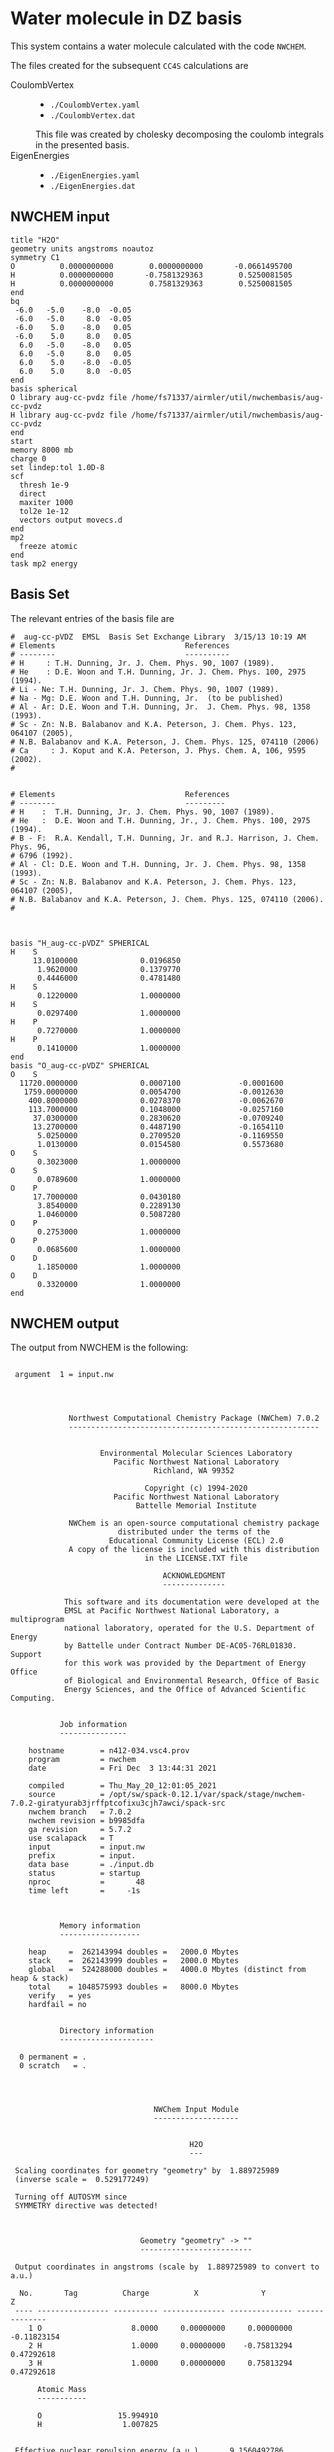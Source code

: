 * Water molecule in DZ basis

This system contains a water molecule calculated with the code
=NWCHEM=.

The files created for the subsequent =CC4S= calculations
are
- CoulombVertex ::
  - =./CoulombVertex.yaml=
  - =./CoulombVertex.dat=
  This file was created by cholesky decomposing the
  coulomb integrals in the presented basis.
- EigenEnergies ::
  - =./EigenEnergies.yaml=
  - =./EigenEnergies.dat=


** NWCHEM input
:PROPERTIES:
:CUSTOM_ID: nwchem-input
:END:

#+name: nwchem-input-file
#+begin_example
title "H2O"
geometry units angstroms noautoz
symmetry C1
O          0.0000000000        0.0000000000       -0.0661495700
H          0.0000000000       -0.7581329363        0.5250081505
H          0.0000000000        0.7581329363        0.5250081505
end
bq
 -6.0   -5.0    -8.0  -0.05
 -6.0   -5.0     8.0  -0.05
 -6.0    5.0    -8.0   0.05
 -6.0    5.0     8.0   0.05
  6.0   -5.0    -8.0   0.05
  6.0   -5.0     8.0   0.05
  6.0    5.0    -8.0  -0.05
  6.0    5.0     8.0  -0.05
end
basis spherical
O library aug-cc-pvdz file /home/fs71337/airmler/util/nwchembasis/aug-cc-pvdz 
H library aug-cc-pvdz file /home/fs71337/airmler/util/nwchembasis/aug-cc-pvdz 
end
start
memory 8000 mb
charge 0
set lindep:tol 1.0D-8
scf
  thresh 1e-9
  direct
  maxiter 1000
  tol2e 1e-12
  vectors output movecs.d
end
mp2
  freeze atomic
end
task mp2 energy
#+end_example

** Basis Set

The relevant entries of the basis file are

#+begin_example
#  aug-cc-pVDZ  EMSL  Basis Set Exchange Library  3/15/13 10:19 AM
# Elements                             References
# --------                             ----------
# H     : T.H. Dunning, Jr. J. Chem. Phys. 90, 1007 (1989).
# He    : D.E. Woon and T.H. Dunning, Jr. J. Chem. Phys. 100, 2975 (1994).
# Li - Ne: T.H. Dunning, Jr. J. Chem. Phys. 90, 1007 (1989).
# Na - Mg: D.E. Woon and T.H. Dunning, Jr.  (to be published)
# Al - Ar: D.E. Woon and T.H. Dunning, Jr.  J. Chem. Phys. 98, 1358 (1993).
# Sc - Zn: N.B. Balabanov and K.A. Peterson, J. Chem. Phys. 123, 064107 (2005),
# N.B. Balabanov and K.A. Peterson, J. Chem. Phys. 125, 074110 (2006)
# Ca     : J. Koput and K.A. Peterson, J. Phys. Chem. A, 106, 9595 (2002).
# 


# Elements                             References
# --------                             ---------
# H    :  T.H. Dunning, Jr. J. Chem. Phys. 90, 1007 (1989).
# He   :  D.E. Woon and T.H. Dunning, Jr., J. Chem. Phys. 100, 2975 (1994).
# B - F:  R.A. Kendall, T.H. Dunning, Jr. and R.J. Harrison, J. Chem. Phys. 96,
# 6796 (1992).
# Al - Cl: D.E. Woon and T.H. Dunning, Jr. J. Chem. Phys. 98, 1358 (1993).
# Sc - Zn: N.B. Balabanov and K.A. Peterson, J. Chem. Phys. 123, 064107 (2005),
# N.B. Balabanov and K.A. Peterson, J. Chem. Phys. 125, 074110 (2006).
# 



basis "H_aug-cc-pVDZ" SPHERICAL
H    S
     13.0100000              0.0196850        
      1.9620000              0.1379770        
      0.4446000              0.4781480        
H    S
      0.1220000              1.0000000        
H    S
      0.0297400              1.0000000        
H    P
      0.7270000              1.0000000        
H    P
      0.1410000              1.0000000        
end
basis "O_aug-cc-pVDZ" SPHERICAL
O    S
  11720.0000000              0.0007100             -0.0001600        
   1759.0000000              0.0054700             -0.0012630        
    400.8000000              0.0278370             -0.0062670        
    113.7000000              0.1048000             -0.0257160        
     37.0300000              0.2830620             -0.0709240        
     13.2700000              0.4487190             -0.1654110        
      5.0250000              0.2709520             -0.1169550        
      1.0130000              0.0154580              0.5573680        
O    S
      0.3023000              1.0000000        
O    S
      0.0789600              1.0000000        
O    P
     17.7000000              0.0430180        
      3.8540000              0.2289130        
      1.0460000              0.5087280        
O    P
      0.2753000              1.0000000        
O    P
      0.0685600              1.0000000        
O    D
      1.1850000              1.0000000        
O    D
      0.3320000              1.0000000        
end
#+end_example

** NWCHEM output

The output from NWCHEM is the following:

#+begin_example

 argument  1 = input.nw
                                         
                                         


             Northwest Computational Chemistry Package (NWChem) 7.0.2
             --------------------------------------------------------


                    Environmental Molecular Sciences Laboratory
                       Pacific Northwest National Laboratory
                                Richland, WA 99352

                              Copyright (c) 1994-2020
                       Pacific Northwest National Laboratory
                            Battelle Memorial Institute

             NWChem is an open-source computational chemistry package
                        distributed under the terms of the
                      Educational Community License (ECL) 2.0
             A copy of the license is included with this distribution
                              in the LICENSE.TXT file

                                  ACKNOWLEDGMENT
                                  --------------

            This software and its documentation were developed at the
            EMSL at Pacific Northwest National Laboratory, a multiprogram
            national laboratory, operated for the U.S. Department of Energy
            by Battelle under Contract Number DE-AC05-76RL01830. Support
            for this work was provided by the Department of Energy Office
            of Biological and Environmental Research, Office of Basic
            Energy Sciences, and the Office of Advanced Scientific Computing.


           Job information
           ---------------

    hostname        = n412-034.vsc4.prov
    program         = nwchem
    date            = Fri Dec  3 13:44:31 2021

    compiled        = Thu_May_20_12:01:05_2021
    source          = /opt/sw/spack-0.12.1/var/spack/stage/nwchem-7.0.2-giratyurab3jrffptcofixu3cjh7awci/spack-src
    nwchem branch   = 7.0.2
    nwchem revision = b9985dfa
    ga revision     = 5.7.2
    use scalapack   = T
    input           = input.nw
    prefix          = input.
    data base       = ./input.db
    status          = startup
    nproc           =       48
    time left       =     -1s



           Memory information
           ------------------

    heap     =  262143994 doubles =   2000.0 Mbytes
    stack    =  262143999 doubles =   2000.0 Mbytes
    global   =  524288000 doubles =   4000.0 Mbytes (distinct from heap & stack)
    total    = 1048575993 doubles =   8000.0 Mbytes
    verify   = yes
    hardfail = no 


           Directory information
           ---------------------

  0 permanent = .
  0 scratch   = .




                                NWChem Input Module
                                -------------------


                                        H2O
                                        ---

 Scaling coordinates for geometry "geometry" by  1.889725989
 (inverse scale =  0.529177249)

 Turning off AUTOSYM since
 SYMMETRY directive was detected!



                             Geometry "geometry" -> ""
                             -------------------------

 Output coordinates in angstroms (scale by  1.889725989 to convert to a.u.)

  No.       Tag          Charge          X              Y              Z
 ---- ---------------- ---------- -------------- -------------- --------------
    1 O                    8.0000     0.00000000     0.00000000    -0.11823154
    2 H                    1.0000     0.00000000    -0.75813294     0.47292618
    3 H                    1.0000     0.00000000     0.75813294     0.47292618

      Atomic Mass 
      ----------- 

      O                 15.994910
      H                  1.007825


 Effective nuclear repulsion energy (a.u.)       9.1560492786

            Nuclear Dipole moment (a.u.) 
            ----------------------------
        X                 Y               Z
 ---------------- ---------------- ----------------
     0.0000000000     0.0000000000     0.0000000000


            XYZ format geometry
            -------------------
     3
 geometry
 O                     0.00000000     0.00000000    -0.11823154
 H                     0.00000000    -0.75813294     0.47292618
 H                     0.00000000     0.75813294     0.47292618

 ==============================================================================
                                internuclear distances
 ------------------------------------------------------------------------------
       center one      |      center two      | atomic units |  angstroms
 ------------------------------------------------------------------------------
    2 H                |   1 O                |     1.81673  |     0.96137
    3 H                |   1 O                |     1.81673  |     0.96137
 ------------------------------------------------------------------------------
                         number of included internuclear distances:          2
 ==============================================================================



 ==============================================================================
                                 internuclear angles
 ------------------------------------------------------------------------------
        center 1       |       center 2       |       center 3       |  degrees
 ------------------------------------------------------------------------------
    2 H                |   1 O                |   3 H                |   104.11
 ------------------------------------------------------------------------------
                            number of included internuclear angles:          1
 ==============================================================================



                   Bq Structure Information (Angstroms)
                   ------------------------------------
 Name: default                                                                 
 Number of centers:                     8
    1  Bq        -6.00000000    -5.00000000    -8.00000000   charge       -0.05000000
    2  Bq        -6.00000000    -5.00000000     8.00000000   charge       -0.05000000
    3  Bq        -6.00000000     5.00000000    -8.00000000   charge        0.05000000
    4  Bq        -6.00000000     5.00000000     8.00000000   charge        0.05000000
    5  Bq         6.00000000    -5.00000000    -8.00000000   charge        0.05000000
    6  Bq         6.00000000    -5.00000000     8.00000000   charge        0.05000000
    7  Bq         6.00000000     5.00000000    -8.00000000   charge       -0.05000000
    8  Bq         6.00000000     5.00000000     8.00000000   charge       -0.05000000
 Total Bq charge:    0.0000000000000000     


  warning:::::::::::::: from_compile
  NWCHEM_BASIS_LIBRARY is: </opt/sw/spack-0.12.1/var/spack/stage/nwchem-7.0.2-giratyurab3jrffptcofixu3cjh7awci/spack-src/src/basis/libraries/>
  but file does not exist or you do not have access to it !
                      Basis "ao basis" -> "" (spherical)
                      -----
  O (Oxygen)
  ----------
            Exponent  Coefficients 
       -------------- ---------------------------------------------------------
  1 S  1.17200000E+04  0.000710
  1 S  1.75900000E+03  0.005470
  1 S  4.00800000E+02  0.027837
  1 S  1.13700000E+02  0.104800
  1 S  3.70300000E+01  0.283062
  1 S  1.32700000E+01  0.448719
  1 S  5.02500000E+00  0.270952
  1 S  1.01300000E+00  0.015458

  2 S  1.17200000E+04 -0.000160
  2 S  1.75900000E+03 -0.001263
  2 S  4.00800000E+02 -0.006267
  2 S  1.13700000E+02 -0.025716
  2 S  3.70300000E+01 -0.070924
  2 S  1.32700000E+01 -0.165411
  2 S  5.02500000E+00 -0.116955
  2 S  1.01300000E+00  0.557368

  3 S  3.02300000E-01  1.000000

  4 S  7.89600000E-02  1.000000

  5 P  1.77000000E+01  0.043018
  5 P  3.85400000E+00  0.228913
  5 P  1.04600000E+00  0.508728

  6 P  2.75300000E-01  1.000000

  7 P  6.85600000E-02  1.000000

  8 D  1.18500000E+00  1.000000

  9 D  3.32000000E-01  1.000000

  H (Hydrogen)
  ------------
            Exponent  Coefficients 
       -------------- ---------------------------------------------------------
  1 S  1.30100000E+01  0.019685
  1 S  1.96200000E+00  0.137977
  1 S  4.44600000E-01  0.478148

  2 S  1.22000000E-01  1.000000

  3 S  2.97400000E-02  1.000000

  4 P  7.27000000E-01  1.000000

  5 P  1.41000000E-01  1.000000



 Summary of "ao basis" -> "" (spherical)
 ------------------------------------------------------------------------------
       Tag                 Description            Shells   Functions and Types
 ---------------- ------------------------------  ------  ---------------------
 O                        aug-cc-pvdz                9       23   4s3p2d
 H                        aug-cc-pvdz                5        9   3s2p


                                 NWChem SCF Module
                                 -----------------


                                        H2O



  ao basis        = "ao basis"
  functions       =    41
  atoms           =     3
  closed shells   =     5
  open shells     =     0
  charge          =   0.00
  wavefunction    = RHF 
  input vectors   = atomic
  output vectors  = ./movecs.d
  use symmetry    = F
  symmetry adapt  = F


 Summary of "ao basis" -> "ao basis" (spherical)
 ------------------------------------------------------------------------------
       Tag                 Description            Shells   Functions and Types
 ---------------- ------------------------------  ------  ---------------------
 O                        aug-cc-pvdz                9       23   4s3p2d
 H                        aug-cc-pvdz                5        9   3s2p



 Forming initial guess at       0.4s


 Setting tolerance for linear dependence to 1.00D-08

      Superposition of Atomic Density Guess
      -------------------------------------

 Sum of atomic energies:         -75.76548395
 Nuclear repulsion energy =   9.1560492785962442     
 Bq nuclear interaction energy =   1.3010426069826053E-018

      Non-variational initial energy
      ------------------------------

 Total energy =     -75.922500
 1-e energy   =    -121.590124
 2-e energy   =      36.511575
 HOMO         =      -0.481776
 LUMO         =       0.011708

 Nuclear repulsion energy =   9.1560492785962442     
 Bq nuclear interaction energy =   1.3010426069826053E-018

 Starting SCF solution at       0.5s



 ----------------------------------------------
         Quadratically convergent ROHF

 Convergence threshold     :          1.000E-09
 Maximum no. of iterations :         1000
 Final Fock-matrix accuracy:          1.000E-12
 ----------------------------------------------

 Nuclear repulsion energy =   9.1560492785962442     
 Bq nuclear interaction energy =   1.3010426069826053E-018

              iter       energy          gnorm     gmax       time
             ----- ------------------- --------- --------- --------
                 1      -76.0062770421  8.26D-01  2.83D-01      0.3
 Nuclear repulsion energy =   9.1560492785962442     
 Bq nuclear interaction energy =   1.3010426069826053E-018
 Nuclear repulsion energy =   9.1560492785962442     
 Bq nuclear interaction energy =   1.3010426069826053E-018
                 2      -76.0389239436  1.74D-01  7.15D-02      0.5
 Nuclear repulsion energy =   9.1560492785962442     
 Bq nuclear interaction energy =   1.3010426069826053E-018
                 3      -76.0411198065  1.53D-02  5.72D-03      0.8
 Nuclear repulsion energy =   9.1560492785962442     
 Bq nuclear interaction energy =   1.3010426069826053E-018
                 4      -76.0411409647  6.18D-05  2.07D-05      1.2
 Nuclear repulsion energy =   9.1560492785962442     
 Bq nuclear interaction energy =   1.3010426069826053E-018
                 5      -76.0411409651  9.81D-10  3.36D-10      2.0
 Nuclear repulsion energy =   9.1560492785962442     
 Bq nuclear interaction energy =   1.3010426069826053E-018


       Final RHF  results 
       ------------------ 

         Total SCF energy =    -76.041140965113
      One-electron energy =   -122.906298922285
      Two-electron energy =     37.709108678576
 Nuclear repulsion energy =      9.156049278596

        Time for solution =      1.7s


             Final eigenvalues
             -----------------

              1      
    1  -20.5781
    2   -1.3548
    3   -0.7162
    4   -0.5856
    5   -0.5092
    6    0.0353
    7    0.0579
    8    0.1740
    9    0.1969
   10    0.2224
   11    0.2317
   12    0.2894
   13    0.3315
   14    0.3857
   15    0.4027

                       ROHF Final Molecular Orbital Analysis
                       -------------------------------------

 Vector    2  Occ=2.000000D+00  E=-1.354796D+00
              MO Center= -7.9D-17,  8.7D-15,  5.0D-02, r^2= 5.0D-01
   Bfn.  Coefficient  Atom+Function         Bfn.  Coefficient  Atom+Function  
  ----- ------------  ---------------      ----- ------------  ---------------
     2      0.448677  1 O  s                  3      0.377596  1 O  s          
    24      0.204541  2 H  s                 33      0.204541  3 H  s          

 Vector    3  Occ=2.000000D+00  E=-7.162416D-01
              MO Center=  5.3D-17, -2.4D-14,  9.4D-02, r^2= 7.6D-01
   Bfn.  Coefficient  Atom+Function         Bfn.  Coefficient  Atom+Function  
  ----- ------------  ---------------      ----- ------------  ---------------
     6      0.499364  1 O  py                24     -0.348596  2 H  s          
    33      0.348596  3 H  s                  9      0.195199  1 O  py         

 Vector    4  Occ=2.000000D+00  E=-5.856469D-01
              MO Center=  3.0D-17, -9.7D-16, -1.6D-01, r^2= 7.3D-01
   Bfn.  Coefficient  Atom+Function         Bfn.  Coefficient  Atom+Function  
  ----- ------------  ---------------      ----- ------------  ---------------
     7      0.548076  1 O  pz                10      0.323757  1 O  pz         
     3     -0.318027  1 O  s                 24      0.212359  2 H  s          
    33      0.212359  3 H  s                  2     -0.152111  1 O  s          

 Vector    5  Occ=2.000000D+00  E=-5.092162D-01
              MO Center=  2.8D-17,  1.7D-16, -7.9D-02, r^2= 6.8D-01
   Bfn.  Coefficient  Atom+Function         Bfn.  Coefficient  Atom+Function  
  ----- ------------  ---------------      ----- ------------  ---------------
     5      0.628646  1 O  px                 8      0.450314  1 O  px         

 Vector    6  Occ=0.000000D+00  E= 3.533285D-02
              MO Center= -1.3D-17,  1.7D-14,  7.8D-01, r^2= 1.1D+01
   Bfn.  Coefficient  Atom+Function         Bfn.  Coefficient  Atom+Function  
  ----- ------------  ---------------      ----- ------------  ---------------
     4      1.554589  1 O  s                 26     -0.835550  2 H  s          
    35     -0.835550  3 H  s                 25     -0.476202  2 H  s          
    34     -0.476202  3 H  s                  3      0.220345  1 O  s          
    13      0.214759  1 O  pz         

 Vector    7  Occ=0.000000D+00  E= 5.794225D-02
              MO Center=  5.1D-16, -6.1D-14,  8.3D-01, r^2= 1.5D+01
   Bfn.  Coefficient  Atom+Function         Bfn.  Coefficient  Atom+Function  
  ----- ------------  ---------------      ----- ------------  ---------------
    26      2.960987  2 H  s                 35     -2.960987  3 H  s          
    12      0.826419  1 O  py                25      0.545738  2 H  s          
    34     -0.545738  3 H  s          

 Vector    8  Occ=0.000000D+00  E= 1.740240D-01
              MO Center=  5.6D-16,  5.3D-14, -2.6D-01, r^2= 8.3D+00
   Bfn.  Coefficient  Atom+Function         Bfn.  Coefficient  Atom+Function  
  ----- ------------  ---------------      ----- ------------  ---------------
     4      4.104560  1 O  s                 13      1.917749  1 O  pz         
    25     -1.770327  2 H  s                 34     -1.770327  3 H  s          
    26     -0.626527  2 H  s                 35     -0.626527  3 H  s          
     3      0.364376  1 O  s                 31     -0.329981  2 H  py         
    40      0.329981  3 H  py                 7     -0.178200  1 O  pz         

 Vector    9  Occ=0.000000D+00  E= 1.969253D-01
              MO Center=  7.5D-15,  3.0D-15, -3.8D-01, r^2= 6.4D+00
   Bfn.  Coefficient  Atom+Function         Bfn.  Coefficient  Atom+Function  
  ----- ------------  ---------------      ----- ------------  ---------------
    11      1.440192  1 O  px                30     -0.281156  2 H  px         
    39     -0.281156  3 H  px                 8     -0.247614  1 O  px         
     5     -0.174667  1 O  px         

 Vector   10  Occ=0.000000D+00  E= 2.224050D-01
              MO Center= -4.8D-15, -1.7D-12,  1.3D-02, r^2= 7.5D+00
   Bfn.  Coefficient  Atom+Function         Bfn.  Coefficient  Atom+Function  
  ----- ------------  ---------------      ----- ------------  ---------------
     4      2.813444  1 O  s                 26     -0.673284  2 H  s          
    35     -0.673284  3 H  s                 13     -0.511632  1 O  pz         
    32      0.479601  2 H  pz                41      0.479601  3 H  pz         
    25     -0.432070  2 H  s                 34     -0.432070  3 H  s          
    31     -0.425462  2 H  py                40      0.425462  3 H  py         

 Vector   11  Occ=0.000000D+00  E= 2.316902D-01
              MO Center=  3.7D-16,  1.8D-12, -1.9D-01, r^2= 1.0D+01
   Bfn.  Coefficient  Atom+Function         Bfn.  Coefficient  Atom+Function  
  ----- ------------  ---------------      ----- ------------  ---------------
    12      3.099803  1 O  py                26      2.693278  2 H  s          
    35     -2.693278  3 H  s                 25      2.656567  2 H  s          
    34     -2.656567  3 H  s                 31      0.591329  2 H  py         
    40      0.591329  3 H  py                32     -0.559563  2 H  pz         
    41      0.559563  3 H  pz                 9      0.257391  1 O  py         

 Vector   12  Occ=0.000000D+00  E= 2.893959D-01
              MO Center=  9.6D-17, -1.9D-13,  4.4D-01, r^2= 4.4D+00
   Bfn.  Coefficient  Atom+Function         Bfn.  Coefficient  Atom+Function  
  ----- ------------  ---------------      ----- ------------  ---------------
    25      0.969388  2 H  s                 34     -0.969388  3 H  s          
    12      0.901153  1 O  py                32      0.478743  2 H  pz         
    41     -0.478743  3 H  pz                31     -0.432873  2 H  py         
    40     -0.432873  3 H  py                26     -0.304472  2 H  s          
    35      0.304472  3 H  s                  9      0.270949  1 O  py         

 Vector   13  Occ=0.000000D+00  E= 3.315185D-01
              MO Center= -2.2D-15,  1.3D-13,  2.0D-01, r^2= 4.6D+00
   Bfn.  Coefficient  Atom+Function         Bfn.  Coefficient  Atom+Function  
  ----- ------------  ---------------      ----- ------------  ---------------
     4      4.346347  1 O  s                 25     -2.350141  2 H  s          
    34     -2.350141  3 H  s                 13      0.595643  1 O  pz         
    32      0.467547  2 H  pz                41      0.467547  3 H  pz         
    31      0.373878  2 H  py                40     -0.373878  3 H  py         
    26     -0.254474  2 H  s                 35     -0.254474  3 H  s          

 Vector   14  Occ=0.000000D+00  E= 3.857256D-01
              MO Center= -1.4D-15,  4.2D-14,  5.3D-01, r^2= 4.0D+00
   Bfn.  Coefficient  Atom+Function         Bfn.  Coefficient  Atom+Function  
  ----- ------------  ---------------      ----- ------------  ---------------
    30      1.139139  2 H  px                39     -1.139139  3 H  px         

 Vector   15  Occ=0.000000D+00  E= 4.027119D-01
              MO Center=  4.6D-16,  1.3D-13,  2.8D-01, r^2= 4.6D+00
   Bfn.  Coefficient  Atom+Function         Bfn.  Coefficient  Atom+Function  
  ----- ------------  ---------------      ----- ------------  ---------------
     4      4.402189  1 O  s                 25     -2.342710  2 H  s          
    34     -2.342710  3 H  s                 13      1.823579  1 O  pz         
    10      0.774879  1 O  pz                32     -0.694050  2 H  pz         
    41     -0.694050  3 H  pz                31     -0.348682  2 H  py         
    40      0.348682  3 H  py                26     -0.286731  2 H  s          

 Vector   16  Occ=0.000000D+00  E= 4.326011D-01
              MO Center= -1.4D-15, -4.6D-14,  4.6D-01, r^2= 4.1D+00
   Bfn.  Coefficient  Atom+Function         Bfn.  Coefficient  Atom+Function  
  ----- ------------  ---------------      ----- ------------  ---------------
    30     -1.194693  2 H  px                39     -1.194693  3 H  px         
    11      1.162309  1 O  px                 8      0.651131  1 O  px         
     5      0.150126  1 O  px         

 Vector   17  Occ=0.000000D+00  E= 5.389996D-01
              MO Center= -8.1D-16, -8.3D-15,  4.3D-01, r^2= 5.1D+00
   Bfn.  Coefficient  Atom+Function         Bfn.  Coefficient  Atom+Function  
  ----- ------------  ---------------      ----- ------------  ---------------
    31      2.324233  2 H  py                40      2.324233  3 H  py         
    12     -1.926566  1 O  py                25      1.470444  2 H  s          
    34     -1.470444  3 H  s                 32      1.043140  2 H  pz         
    41     -1.043140  3 H  pz                26     -0.754562  2 H  s          
    35      0.754562  3 H  s          


 center of mass
 --------------
 x =   0.00000000 y =   0.00000000 z =  -0.09840217

 moments of inertia (a.u.)
 ------------------
           6.371124896515           0.000000000000           0.000000000000
           0.000000000000           2.233953404093           0.000000000000
           0.000000000000           0.000000000000           4.137171492421

  Mulliken analysis of the total density
  --------------------------------------

    Atom       Charge   Shell Charges
 -----------   ------   -------------------------------------------------------
    1 O    8     8.31   2.00  0.84  0.81  0.08  2.82  1.63  0.11  0.01 -0.02
    2 H    1     0.85   0.72  0.03 -0.00  0.08  0.02
    3 H    1     0.85   0.72  0.03 -0.00  0.08  0.02

       Multipole analysis of the density wrt the origin
       ------------------------------------------------

     L   x y z        total         open         nuclear
     -   - - -        -----         ----         -------
     0   0 0 0     -0.000000      0.000000     10.000000

     1   1 0 0     -0.000000      0.000000      0.000000
     1   0 1 0      0.000000      0.000000      0.000000
     1   0 0 1      0.790210      0.000000      0.000000

     2   2 0 0     -5.649162      0.000000      0.000000
     2   1 1 0      0.000278      0.000000      0.000000
     2   1 0 1      0.000000      0.000000      0.000000
     2   0 2 0     -3.187261      0.000000      4.105049
     2   0 1 1     -0.000000      0.000000      0.000000
     2   0 0 2     -4.649749      0.000000      1.996753

 Nuclear repulsion energy =   9.1560492785962442     
 Bq nuclear interaction energy =   1.3010426069826053E-018


                   Four-Index Transformation
                   -------------------------
          Number of basis functions:             41
          Number of shells:                      19
          Number of occupied orbitals:            5
          Number of occ. correlated orbitals:     4
          Block length:                          16
          Superscript MO index range:      2 -    5
          Subscript MO index range:        2 -   41
          MO coefficients read from:  ./movecs.d               
          Number of operator matrices in core:   20
          Half-transformed integrals produced

     Pass:    1     Index range:    2  -    5     Time:      0.02
 ------------------------------------------
 MP2 Energy (coupled cluster initial guess)
 ------------------------------------------
 Reference energy:            -76.041140965113271
 MP2 Corr. energy:             -0.219730052311404
 Total MP2 energy:            -76.260871017424677


 ,****************************************************************************
              the segmented parallel ccsd program:   48 nodes
 ,****************************************************************************




 level of theory    ccsd(t)
 number of core         1
 number of occupied     4
 number of virtual     36
 number of deleted      0
 total functions       41
 number of shells      19
 basis label          566



   ,***** ccsd parameters *****
   iprt   =     0
   convi  =  0.100E-07
   maxit  =    20
   mxvec  =     5
 memory            524284220
  Using  1 OpenMP thread(s) in CCSD
  IO offset    20.000000000000000     
  IO error message >End of File
  file_read_ga: failing reading from ./input.t2
  Failed reading restart vector from ./input.t2
  Using MP2 initial guess vector 


-------------------------------------------------------------------------
 iter     correlation     delta       rms       T2     Non-T2      Main
             energy      energy      error      ampl     ampl      Block
                                                time     time      time
-------------------------------------------------------------------------
 g_st2 size:       1 MB
 mem. avail     3999 MB
   1     -0.2218397518 -2.218D-01  3.157D-02     0.09     0.00     0.02
 g_st2 size:       1 MB
 mem. avail     3999 MB
   2     -0.2263944031 -4.555D-03  2.337D-02     0.08     0.00     0.02
 g_st2 size:       1 MB
 mem. avail     3999 MB
   3     -0.2268249849 -4.306D-04  4.500D-03     0.08     0.00     0.02
 g_st2 size:       1 MB
 mem. avail     3999 MB
   4     -0.2274207561 -5.958D-04  8.249D-04     0.08     0.00     0.02
 g_st2 size:       1 MB
 mem. avail     3999 MB
   5     -0.2274779542 -5.720D-05  3.866D-04     0.08     0.00     0.02
 g_st2 size:       1 MB
 mem. avail     3999 MB
   6     -0.2274741547  3.800D-06  6.825D-05     0.08     0.00     0.02
 g_st2 size:       1 MB
 mem. avail     3999 MB
   7     -0.2274746783 -5.236D-07  1.633D-05     0.08     0.00     0.02
 g_st2 size:       1 MB
 mem. avail     3999 MB
   8     -0.2274742965  3.818D-07  6.956D-06     0.08     0.00     0.02
 g_st2 size:       1 MB
 mem. avail     3999 MB
   9     -0.2274740452  2.512D-07  1.338D-06     0.08     0.00     0.02
 g_st2 size:       1 MB
 mem. avail     3999 MB
  10     -0.2274740709 -2.570D-08  5.555D-07     0.08     0.00     0.02
 g_st2 size:       1 MB
 mem. avail     3999 MB
  11     -0.2274741015 -3.056D-08  3.002D-07     0.08     0.00     0.02
 g_st2 size:       1 MB
 mem. avail     3999 MB
  12     -0.2274741153 -1.378D-08  3.133D-08     0.08     0.00     0.02
 g_st2 size:       1 MB
 mem. avail     3999 MB
  13     -0.2274741222 -6.902D-09  5.176D-08     0.08     0.00     0.02
 g_st2 size:       1 MB
 mem. avail     3999 MB
  14     -0.2274741237 -1.563D-09  1.237D-08     0.08     0.00     0.02
 g_st2 size:       1 MB
 mem. avail     3999 MB
  15     -0.2274741238 -8.706D-11  4.974D-09     0.08     0.00     0.02
                  ,*************converged*************
-------------------------------------------------------------------------

 -----------
 CCSD Energy
 -----------
 Reference energy:             -76.041140965113271
 CCSD corr. energy:             -0.227474123807820
 Total CCSD energy:            -76.268615088921095


 --------------------------------
 Spin Component Scaled (SCS) CCSD
 --------------------------------
 Same spin contribution:                 -0.049422713527581
 Same spin scaling factor:                1.130000000000000
 Opposite spin contribution:             -0.178051410280239
 Opposite spin scaling fact.:             1.270000000000000
 SCS-CCSD correlation energy:            -0.281972957342070
 Total SCS-CCSD energy:                 -76.323113922455349
 memory            524284220


,*********triples calculation*********

nkpass=    1; nvpass=    1; memdrv=          34740; memtrn=         639075; memavail=      524284060
 memory available/node                      524284060
 total number of virtual orbitals        36
 number of virtuals per integral pass    36
 number of integral evaluations           1
 number of occupied per triples pass      4
 number of triples passes                 1

 commencing integral evaluation        1 at           3.76
  symmetry use  F
task        45 out of       190 done  23%  at       0.0 secs
task        50 out of       190 done  26%  at       0.0 secs
task        86 out of       190 done  45%  at       0.0 secs
task       136 out of       190 done  71%  at       0.0 secs
task       176 out of       190 done  92%  at       0.0 secs
 commencing triples evaluation - blocking       1
 ccsd(t): done        1 out of       36 progress:    2.8%
 ccsd(t): done        2 out of       36 progress:    5.6%
 ccsd(t): done        3 out of       36 progress:    8.3%
 ccsd(t): done        4 out of       36 progress:   11.1%
 ccsd(t): done        5 out of       36 progress:   13.9%
 ccsd(t): done        6 out of       36 progress:   16.7%
 ccsd(t): done        7 out of       36 progress:   19.4%
 ccsd(t): done        8 out of       36 progress:   22.2%
 ccsd(t): done        9 out of       36 progress:   25.0%
 ccsd(t): done       10 out of       36 progress:   27.8%
 ccsd(t): done       11 out of       36 progress:   30.6%
 ccsd(t): done       12 out of       36 progress:   33.3%
 ccsd(t): done       13 out of       36 progress:   36.1%
 ccsd(t): done       14 out of       36 progress:   38.9%
 ccsd(t): done       15 out of       36 progress:   41.7%
 ccsd(t): done       16 out of       36 progress:   44.4%
 ccsd(t): done       17 out of       36 progress:   47.2%
 ccsd(t): done       18 out of       36 progress:   50.0%
 ccsd(t): done       19 out of       36 progress:   52.8%
 ccsd(t): done       20 out of       36 progress:   55.6%
 ccsd(t): done       21 out of       36 progress:   58.3%
 ccsd(t): done       22 out of       36 progress:   61.1%
 ccsd(t): done       23 out of       36 progress:   63.9%
 ccsd(t): done       24 out of       36 progress:   66.7%
 ccsd(t): done       25 out of       36 progress:   69.4%
 ccsd(t): done       26 out of       36 progress:   72.2%
 ccsd(t): done       27 out of       36 progress:   75.0%
 ccsd(t): done       28 out of       36 progress:   77.8%
 ccsd(t): done       29 out of       36 progress:   80.6%
 ccsd(t): done       30 out of       36 progress:   83.3%
 ccsd(t): done       31 out of       36 progress:   86.1%
 ccsd(t): done       32 out of       36 progress:   88.9%
 ccsd(t): done       33 out of       36 progress:   91.7%
 ccsd(t): done       34 out of       36 progress:   94.4%
 ccsd(t): done       35 out of       36 progress:   97.2%
 ccsd(t): done       36 out of       36 progress:  100.0%
 Time for integral evaluation pass     1        0.03
 Time for triples evaluation pass      1        0.01

 pseudo-e(mp4)  -0.56438906554749E-02
 pseudo-e(mp5)   0.40428324494320E-03
        e(t)    -0.52396074105317E-02

 --------------
 CCSD(T) Energy
 --------------
 Reference energy:                     -76.041140965113271

 CCSD corr. energy:                     -0.227474123807820
 T(CCSD) corr. energy:                  -0.005643890655475
 Total CCSD+T(CCSD) energy:            -76.274258979576572

 CCSD corr. energy:                     -0.227474123807820
 (T) corr. energy:                      -0.005239607410532
 Total CCSD(T) energy:                 -76.273854696331625

 routine      calls  cpu(0)   cpu-min  cpu-ave  cpu-max   i/o 
 aoccsd          1     0.01     0.01     0.01     0.01    0.00
 iterdrv         1     0.06     0.06     0.07     0.07    0.00
 pampt          15     0.25     0.25     0.25     0.25    0.00
 t2pm           15     0.03     0.03     0.03     0.03    0.00
 sxy            15     0.09     0.04     0.14     0.20    0.00
 ints        11400     0.16     0.07     0.11     0.21    0.00
 t2eri          60     0.01     0.00     0.01     0.01    0.00
 idx2           60     0.03     0.02     0.03     0.05    0.00
 idx34          15     0.00     0.00     0.00     0.00    0.00
 ht2pm          15     0.08     0.08     0.08     0.08    0.00
 itm            15     0.56     0.56     0.56     0.56    0.00
 pdiis          15     0.01     0.01     0.01     0.01    0.00
 triples         1     0.01     0.01     0.01     0.01    0.00
 rdtrpo          1     0.01     0.01     0.01     0.01    0.00
 trpmos          1     0.03     0.03     0.03     0.03    0.00
 trpdrv          1     0.01     0.01     0.01     0.01    0.00
 dovvv          60     0.00     0.00     0.00     0.00    0.00
 doooo          60     0.00     0.00     0.00     0.00    0.00
 tengy          48     0.00     0.00     0.00     0.00    0.00
 Total                 1.34     1.34     1.34     1.34    0.00

 Task  times  cpu:        3.5s     wall:        3.6s


                                NWChem Input Module
                                -------------------


 Summary of allocated global arrays
-----------------------------------
  No active global arrays



                         GA Statistics for process    0
                         ------------------------------

       create   destroy   get      put      acc     scatter   gather  read&inc
calls:  591      591     4296     2614     5470        0        0      288     
number of processes/call 0.00e+00 0.00e+00 0.00e+00 0.00e+00 0.00e+00
bytes total:             2.26e+07 4.94e+06 4.90e+06 0.00e+00 0.00e+00 2.30e+03
bytes remote:            1.20e+07 7.92e+05 2.61e+06 0.00e+00 0.00e+00 0.00e+00
Max memory consumed for GA by this process: 178968 bytes

MA_summarize_allocated_blocks: starting scan ...
MA_summarize_allocated_blocks: scan completed: 0 heap blocks, 0 stack blocks
MA usage statistics:

	allocation statistics:
					      heap	     stack
					      ----	     -----
	current number of blocks	         0	         0
	maximum number of blocks	        18	        41
	current total bytes		         0	         0
	maximum total bytes		     80152	3775126680
	maximum total K-bytes		        81	   3775127
	maximum total M-bytes		         1	      3776


                                     CITATION
                                     --------
                Please cite the following reference when publishing
                           results obtained with NWChem:

          E. Aprà, E. J. Bylaska, W. A. de Jong, N. Govind, K. Kowalski,
       T. P. Straatsma, M. Valiev, H. J. J. van Dam, Y. Alexeev, J. Anchell,
       V. Anisimov, F. W. Aquino, R. Atta-Fynn, J. Autschbach, N. P. Bauman,
     J. C. Becca, D. E. Bernholdt, K. Bhaskaran-Nair, S. Bogatko, P. Borowski,
        J. Boschen, J. Brabec, A. Bruner, E. Cauët, Y. Chen, G. N. Chuev,
      C. J. Cramer, J. Daily, M. J. O. Deegan, T. H. Dunning Jr., M. Dupuis,
   K. G. Dyall, G. I. Fann, S. A. Fischer, A. Fonari, H. Früchtl, L. Gagliardi,
      J. Garza, N. Gawande, S. Ghosh, K. Glaesemann, A. W. Götz, J. Hammond,
       V. Helms, E. D. Hermes, K. Hirao, S. Hirata, M. Jacquelin, L. Jensen,
   B. G. Johnson, H. Jónsson, R. A. Kendall, M. Klemm, R. Kobayashi, V. Konkov,
      S. Krishnamoorthy, M. Krishnan, Z. Lin, R. D. Lins, R. J. Littlefield,
      A. J. Logsdail, K. Lopata, W. Ma, A. V. Marenich, J. Martin del Campo,
   D. Mejia-Rodriguez, J. E. Moore, J. M. Mullin, T. Nakajima, D. R. Nascimento,
    J. A. Nichols, P. J. Nichols, J. Nieplocha, A. Otero-de-la-Roza, B. Palmer,
    A. Panyala, T. Pirojsirikul, B. Peng, R. Peverati, J. Pittner, L. Pollack,
   R. M. Richard, P. Sadayappan, G. C. Schatz, W. A. Shelton, D. W. Silverstein,
   D. M. A. Smith, T. A. Soares, D. Song, M. Swart, H. L. Taylor, G. S. Thomas,
            V. Tipparaju, D. G. Truhlar, K. Tsemekhman, T. Van Voorhis,
     Á. Vázquez-Mayagoitia, P. Verma, O. Villa, A. Vishnu, K. D. Vogiatzis,
        D. Wang, J. H. Weare, M. J. Williamson, T. L. Windus, K. Woliński,
        A. T. Wong, Q. Wu, C. Yang, Q. Yu, M. Zacharias, Z. Zhang, Y. Zhao,
                                and R. J. Harrison
                        "NWChem: Past, present, and future
                         J. Chem. Phys. 152, 184102 (2020)
                               doi:10.1063/5.0004997

                                      AUTHORS
                                      -------
     E. Apra, E. J. Bylaska, N. Govind, K. Kowalski, M. Valiev, W. A. de Jong,
      T. P. Straatsma, H. J. J. van Dam, D. Wang, T. L. Windus, N. P. Bauman,
       A. Panyala, J. Hammond, J. Autschbach, K. Bhaskaran-Nair, J. Brabec,
    K. Lopata, S. A. Fischer, S. Krishnamoorthy, M. Jacquelin, W. Ma, M. Klemm,
       O. Villa, Y. Chen, V. Anisimov, F. Aquino, S. Hirata, M. T. Hackler,
           Eric Hermes, L. Jensen, J. E. Moore, J. C. Becca, V. Konjkov,
            D. Mejia-Rodriguez, T. Risthaus, M. Malagoli, A. Marenich,
   A. Otero-de-la-Roza, J. Mullin, P. Nichols, R. Peverati, J. Pittner, Y. Zhao,
        P.-D. Fan, A. Fonari, M. J. Williamson, R. J. Harrison, J. R. Rehr,
      M. Dupuis, D. Silverstein, D. M. A. Smith, J. Nieplocha, V. Tipparaju,
      M. Krishnan, B. E. Van Kuiken, A. Vazquez-Mayagoitia, M. Swart, Q. Wu,
   T. Van Voorhis, A. A. Auer, M. Nooijen, L. D. Crosby, E. Brown, G. Cisneros,
     G. I. Fann, H. Fruchtl, J. Garza, K. Hirao, R. A. Kendall, J. A. Nichols,
       K. Tsemekhman, K. Wolinski, J. Anchell, D. E. Bernholdt, P. Borowski,
       T. Clark, D. Clerc, H. Dachsel, M. J. O. Deegan, K. Dyall, D. Elwood,
      E. Glendening, M. Gutowski, A. C. Hess, J. Jaffe, B. G. Johnson, J. Ju,
        R. Kobayashi, R. Kutteh, Z. Lin, R. Littlefield, X. Long, B. Meng,
      T. Nakajima, S. Niu, L. Pollack, M. Rosing, K. Glaesemann, G. Sandrone,
      M. Stave, H. Taylor, G. Thomas, J. H. van Lenthe, A. T. Wong, Z. Zhang.

 Total times  cpu:        3.5s     wall:        3.9s
#+end_example

